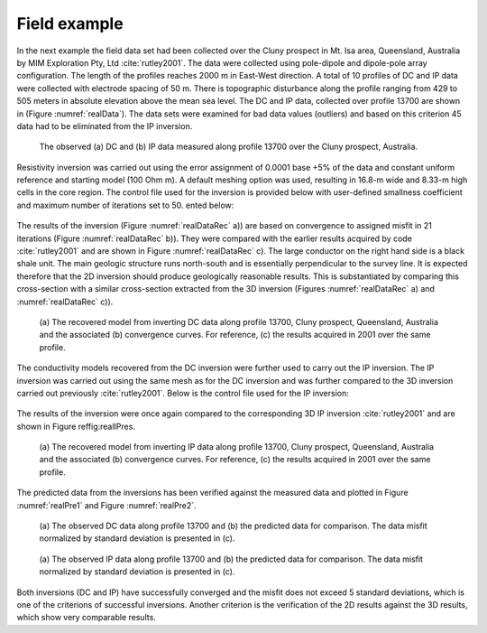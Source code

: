 .. _fieldExample:

Field example
=============

In the next example the field data set had been collected over the Cluny
prospect in Mt. Isa area, Queensland, Australia by MIM Exploration Pty,
Ltd :cite:`rutley2001`. The data were collected using
pole-dipole and dipole-pole array configuration. The length of the
profiles reaches 2000 m in East-West direction. A total of 10 profiles
of DC and IP data were collected with electrode spacing of 50 m. There
is topographic disturbance along the profile ranging from 429 to 505
meters in absolute elevation above the mean sea level. The DC and IP
data, collected over profile 13700 are shown in (Figure :numref:`realData`).
The data sets were examined for bad data values (outliers) and based on
this criterion 45 data had to be eliminated from the IP inversion.

.. figure:: ../images/realData.png
   :name: realData

   The observed (a) DC and (b) IP data measured along profile 13700 over
   the Cluny prospect, Australia.

Resistivity inversion was carried out using the error assignment of
0.0001 base +5% of the data and constant uniform reference and starting
model (100 Ohm m). A default meshing option was used, resulting in
16.8-m wide and 8.33-m high cells in the core region. The control file
used for the inversion is provided below with user-defined smallness
coefficient and maximum number of iterations set to 50.
ented below:

.. figure:: ../images/dcinv_field_example.png
   :figwidth: 75%
   :align: center
   :name: dcinv_field_example

The results of the inversion (Figure :numref:`realDataRec` a)) are based on
convergence to assigned misfit in 21 iterations (Figure
:numref:`realDataRec` b)). They were compared with the earlier results
acquired by code :cite:`rutley2001` and are shown in Figure
:numref:`realDataRec` c). The large conductor on the right hand side is a
black shale unit. The main geologic structure runs north-south and is
essentially perpendicular to the survey line. It is expected therefore
that the 2D inversion should produce geologically reasonable results.
This is substantiated by comparing this cross-section with a similar
cross-section extracted from the 3D inversion (Figures
:numref:`realDataRec` a) and :numref:`realDataRec` c)).

.. figure:: ../images/realDataRec.png
   :name: realDataRec

   (a) The recovered model from inverting DC data along profile 13700,
   Cluny prospect, Queensland, Australia and the associated (b)
   convergence curves. For reference, (c) the results acquired in 2001
   over the same profile.

The conductivity models recovered from the DC inversion were further
used to carry out the IP inversion. The IP inversion was carried out
using the same mesh as for the DC inversion and was further compared to
the 3D inversion carried out previously :cite:`rutley2001`.
Below is the control file used for the IP inversion:

.. figure:: ../images/ipinv_field_example.png
   :figwidth: 75%
   :align: center
   :name: ipinv_field_example

The results of the inversion were once again compared to the
corresponding 3D IP inversion :cite:`rutley2001` and are
shown in Figure reffig:realIPres.

.. figure:: ../images/realIPres.png
   :name: realIPres

   (a) The recovered model from inverting IP data along profile 13700,
   Cluny prospect, Queensland, Australia and the associated (b)
   convergence curves. For reference, (c) the results acquired in 2001
   over the same profile.

The predicted data from the inversions has been verified against the
measured data and plotted in Figure :numref:`realPre1` and Figure
:numref:`realPre2`.

.. figure:: ../images/realPre1.png
   :name: realPre1

   (a) The observed DC data along profile 13700 and (b) the predicted
   data for comparison. The data misfit normalized by standard deviation
   is presented in (c).

.. figure:: ../images/realPre2.png
   :name: realPre2

   (a) The observed IP data along profile 13700 and (b) the predicted
   data for comparison. The data misfit normalized by standard deviation
   is presented in (c).

Both inversions (DC and IP) have successfully converged and the misfit
does not exceed 5 standard deviations, which is one of the criterions of
successful inversions. Another criterion is the verification of the 2D
results against the 3D results, which show very comparable results.
